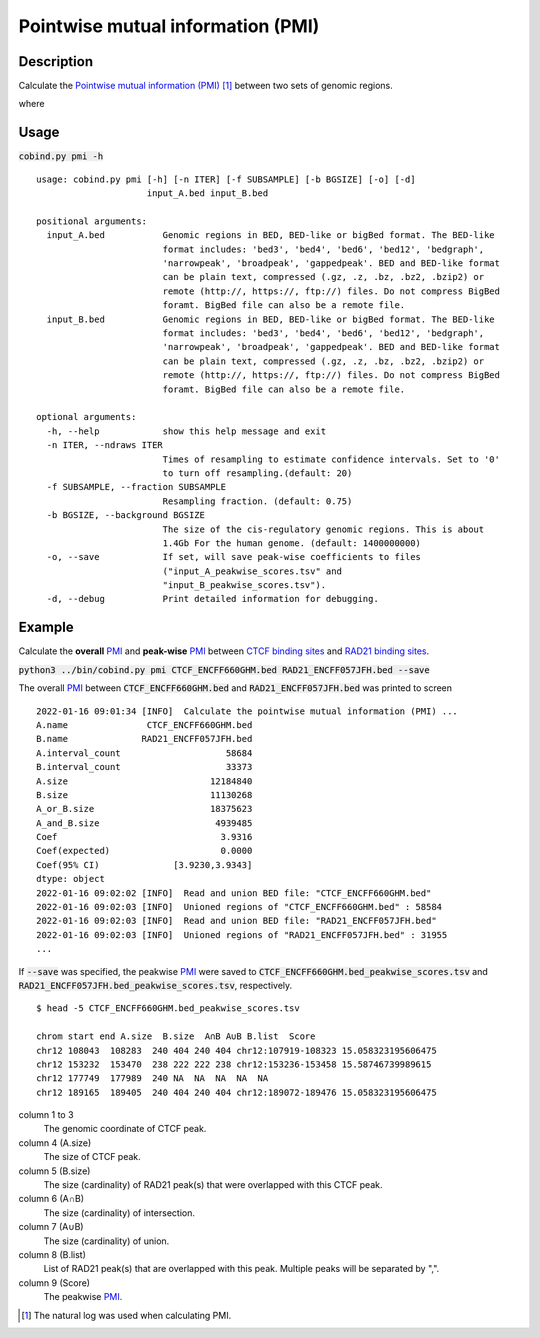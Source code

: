 Pointwise mutual information (PMI)
====================================

Description
-------------

Calculate the `Pointwise mutual information (PMI) <https://en.wikipedia.org/wiki/Pointwise_mutual_information>`_ [#f1]_ between two sets of genomic regions. 

.. image:: ../_static/pmi.jpg
  :width: 300
  :alt: Alternative text

.. image:: ../_static/pmi_bound.jpg
  :width: 500
  :alt: Alternative text

where 

.. image:: ../_static/p.jpg
  :width: 300
  :alt: Alternative text



Usage
-----

:code:`cobind.py pmi -h`

::
 
 usage: cobind.py pmi [-h] [-n ITER] [-f SUBSAMPLE] [-b BGSIZE] [-o] [-d]
                      input_A.bed input_B.bed
 
 positional arguments:
   input_A.bed           Genomic regions in BED, BED-like or bigBed format. The BED-like
                         format includes: 'bed3', 'bed4', 'bed6', 'bed12', 'bedgraph',
                         'narrowpeak', 'broadpeak', 'gappedpeak'. BED and BED-like format
                         can be plain text, compressed (.gz, .z, .bz, .bz2, .bzip2) or
                         remote (http://, https://, ftp://) files. Do not compress BigBed
                         foramt. BigBed file can also be a remote file.
   input_B.bed           Genomic regions in BED, BED-like or bigBed format. The BED-like
                         format includes: 'bed3', 'bed4', 'bed6', 'bed12', 'bedgraph',
                         'narrowpeak', 'broadpeak', 'gappedpeak'. BED and BED-like format
                         can be plain text, compressed (.gz, .z, .bz, .bz2, .bzip2) or
                         remote (http://, https://, ftp://) files. Do not compress BigBed
                         foramt. BigBed file can also be a remote file.
 
 optional arguments:
   -h, --help            show this help message and exit
   -n ITER, --ndraws ITER
                         Times of resampling to estimate confidence intervals. Set to '0'
                         to turn off resampling.(default: 20)
   -f SUBSAMPLE, --fraction SUBSAMPLE
                         Resampling fraction. (default: 0.75)
   -b BGSIZE, --background BGSIZE
                         The size of the cis-regulatory genomic regions. This is about
                         1.4Gb For the human genome. (default: 1400000000)
   -o, --save            If set, will save peak-wise coefficients to files
                         ("input_A_peakwise_scores.tsv" and
                         "input_B_peakwise_scores.tsv").
   -d, --debug           Print detailed information for debugging.


Example
-------

Calculate the **overall** `PMI <https://en.wikipedia.org/wiki/Pointwise_mutual_information>`_ and **peak-wise** `PMI <https://en.wikipedia.org/wiki/Pointwise_mutual_information>`_ between `CTCF binding sites <https://cobind.readthedocs.io/en/latest/dataset.html#ctcf-chip-seq>`_ and `RAD21 binding sites <https://cobind.readthedocs.io/en/latest/dataset.html#rad21-chip-seq>`_.

:code:`python3 ../bin/cobind.py pmi CTCF_ENCFF660GHM.bed RAD21_ENCFF057JFH.bed --save`

The overall `PMI <https://en.wikipedia.org/wiki/Pointwise_mutual_information>`_ between :code:`CTCF_ENCFF660GHM.bed` and :code:`RAD21_ENCFF057JFH.bed` was printed to screen

::

 2022-01-16 09:01:34 [INFO]  Calculate the pointwise mutual information (PMI) ...
 A.name               CTCF_ENCFF660GHM.bed
 B.name              RAD21_ENCFF057JFH.bed
 A.interval_count                    58684
 B.interval_count                    33373
 A.size                           12184840
 B.size                           11130268
 A_or_B.size                      18375623
 A_and_B.size                      4939485
 Coef                               3.9316
 Coef(expected)                     0.0000
 Coef(95% CI)              [3.9230,3.9343]
 dtype: object
 2022-01-16 09:02:02 [INFO]  Read and union BED file: "CTCF_ENCFF660GHM.bed"
 2022-01-16 09:02:03 [INFO]  Unioned regions of "CTCF_ENCFF660GHM.bed" : 58584
 2022-01-16 09:02:03 [INFO]  Read and union BED file: "RAD21_ENCFF057JFH.bed"
 2022-01-16 09:02:03 [INFO]  Unioned regions of "RAD21_ENCFF057JFH.bed" : 31955
 ...

If :code:`--save` was specified, the peakwise `PMI <https://en.wikipedia.org/wiki/Pointwise_mutual_information>`_ were saved to :code:`CTCF_ENCFF660GHM.bed_peakwise_scores.tsv` and :code:`RAD21_ENCFF057JFH.bed_peakwise_scores.tsv`, respectively.
::

 $ head -5 CTCF_ENCFF660GHM.bed_peakwise_scores.tsv
  
 chrom start end A.size  B.size  A∩B A∪B B.list  Score
 chr12 108043  108283  240 404 240 404 chr12:107919-108323 15.058323195606475
 chr12 153232  153470  238 222 222 238 chr12:153236-153458 15.58746739989615
 chr12 177749  177989  240 NA  NA  NA  NA  NA
 chr12 189165  189405  240 404 240 404 chr12:189072-189476 15.058323195606475

column 1 to 3
  The genomic coordinate of CTCF peak.
column 4 (A.size)
  The size of CTCF peak.
column 5 (B.size)
  The size (cardinality) of RAD21 peak(s) that were overlapped with this CTCF peak.
column 6 (A∩B)
  The size (cardinality) of intersection.
column 7 (A∪B)
  The size (cardinality) of union.
column 8 (B.list)
  List of RAD21 peak(s) that are overlapped with this peak. Multiple peaks will be separated by ",".
column 9 (Score)
  The peakwise `PMI <https://en.wikipedia.org/wiki/Pointwise_mutual_information>`_.


.. [#f1] The natural log was used when calculating PMI.
